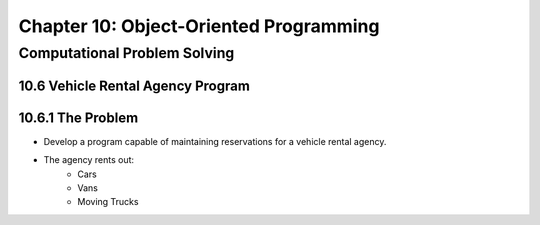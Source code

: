 *****************************************
 Chapter 10: Object-Oriented Programming
*****************************************



Computational Problem Solving
=============================


10.6 Vehicle Rental Agency Program
----------------------------------


10.6.1 The Problem
------------------
* Develop a program capable of maintaining reservations for a vehicle rental
  agency.
* The agency rents out:
    * Cars
    * Vans
    * Moving Trucks
